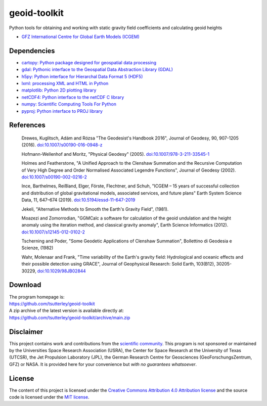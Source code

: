 =============
geoid-toolkit
=============

|Language|
|License|
|Documentation Status|
|Binder|
|Pangeo|
|zenodo|

.. |Language| image:: https://img.shields.io/badge/python-v3.8-green.svg
   :target: https://www.python.org/

.. |License| image:: https://img.shields.io/github/license/tsutterley/geoid-toolkit
   :target: https://github.com/tsutterley/geoid-toolkit/blob/main/LICENSE

.. |Documentation Status| image:: https://readthedocs.org/projects/geoid-toolkit/badge/?version=latest
   :target: https://read-grace-harmonics.readthedocs.io/projects/geoid-toolkit/en/latest/?badge=latest

.. |Binder| image:: https://mybinder.org/badge_logo.svg
   :target: https://mybinder.org/v2/gh/tsutterley/geoid-toolkit/main

.. |Pangeo| image:: https://binder.pangeo.io/badge.svg
   :target: https://binder.pangeo.io/v2/gh/tsutterley/geoid-toolkit/main

.. |zenodo| image:: https://zenodo.org/badge/199943310.svg
   :target: https://zenodo.org/badge/latestdoi/199943310

Python tools for obtaining and working with static gravity field coefficients
and calculating geoid heights

- `GFZ International Centre for Global Earth Models (ICGEM) <http://icgem.gfz-potsdam.de>`_

Dependencies
############

- `cartopy: Python package designed for geospatial data processing <https://scitools.org.uk/cartopy>`_
- `gdal: Pythonic interface to the Geospatial Data Abstraction Library (GDAL) <https://pypi.python.org/pypi/GDAL>`_
- `h5py: Python interface for Hierarchal Data Format 5 (HDF5) <https://www.h5py.org/>`_
- `lxml: processing XML and HTML in Python <https://pypi.python.org/pypi/lxml>`_
- `matplotlib: Python 2D plotting library <https://matplotlib.org>`_
- `netCDF4: Python interface to the netCDF C library <https://unidata.github.io/netcdf4-python/>`_
- `numpy: Scientific Computing Tools For Python <https://www.numpy.org>`_
- `pyproj: Python interface to PROJ library <https://pypi.org/project/pyproj/>`_

References
##########

    Drewes, Kuglitsch, Ad\ |aacute|\ m and R\ |oacute|\ zsa "The Geodesist's Handbook 2016",
    Journal of Geodesy, 90, 907-1205 (2016).
    `doi:10.1007/s00190-016-0948-z <https://doi.org/10.1007/s00190-016-0948-z>`_

    Hofmann-Wellenhof and Moritz, "Physical Geodesy" (2005).
    `doi:10.1007/978-3-211-33545-1 <https://doi.org/10.1007/978-3-211-33545-1>`_

    Holmes and Featherstone, "A Unified Approach to the Clenshaw Summation and
    the Recursive Computation of Very High Degree and Order Normalised
    Associated Legendre Functions", Journal of Geodesy (2002).
    `doi:10.1007/s00190-002-0216-2 <https://doi.org/10.1007/s00190-002-0216-2>`_

    Ince, Barthelmes, Rei\ |szlig|\ land, Elger, F\ |ouml|\ rste, Flechtner, and Schuh,
    "ICGEM – 15 years of successful collection and distribution of global
    gravitational models, associated services, and future plans"
    Earth System Science Data, 11, 647–674 (2019).
    `doi:10.5194/essd-11-647-2019 <https://doi.org/10.5194/essd-11-647-2019>`_

    Jekeli, "Alternative Methods to Smooth the Earth's Gravity Field", (1981).

    Moazezi and Zomorrodian, "GGMCalc a software for calculation of the geoid
    undulation and the height anomaly using the iteration method, and
    classical gravity anomaly", Earth Science Informatics (2012).
    `doi:10.1007/s12145-012-0102-2 <https://doi.org/10.1007/s12145-012-0102-2>`_

    Tscherning and Poder, "Some Geodetic Applications of Clenshaw Summation",
    Bollettino di Geodesia e Scienze, (1982)

    Wahr, Molenaar and Frank, "Time variability of the Earth's gravity field:
    Hydrological and oceanic effects and their possible detection using
    GRACE", Journal of Geophysical Research: Solid Earth, 103(B12),
    30205-30229, `doi:10.1029/98JB02844 <https://doi.org/10.1029/98JB02844>`_

Download
########

| The program homepage is:
| https://github.com/tsutterley/geoid-toolkit
| A zip archive of the latest version is available directly at:
| https://github.com/tsutterley/geoid-toolkit/archive/main.zip

Disclaimer
##########

This project contains work and contributions from the `scientific community <./CONTRIBUTORS.rst>`_.
This program is not sponsored or maintained by the Universities Space Research Association (USRA),
the Center for Space Research at the University of Texas (UTCSR), the Jet Propulsion Laboratory (JPL),
the German Research Centre for Geosciences (GeoForschungsZentrum, GFZ) or NASA.
It is provided here for your convenience but *with no guarantees whatsoever*.

License
#######

The content of this project is licensed under the `Creative Commons Attribution 4.0 Attribution license <https://creativecommons.org/licenses/by/4.0/>`_ and the source code is licensed under the `MIT license <LICENSE>`_.

.. |aacute|    unicode:: U+00E1 .. LATIN SMALL LETTER A WITH ACUTE
.. |oacute|    unicode:: U+00F3 .. LATIN SMALL LETTER O WITH ACUTE
.. |szlig|    unicode:: U+00DF .. LATIN SMALL LETTER SHARP S
.. |ouml|    unicode:: U+00F6 .. LATIN SMALL LETTER O WITH DIAERESIS
